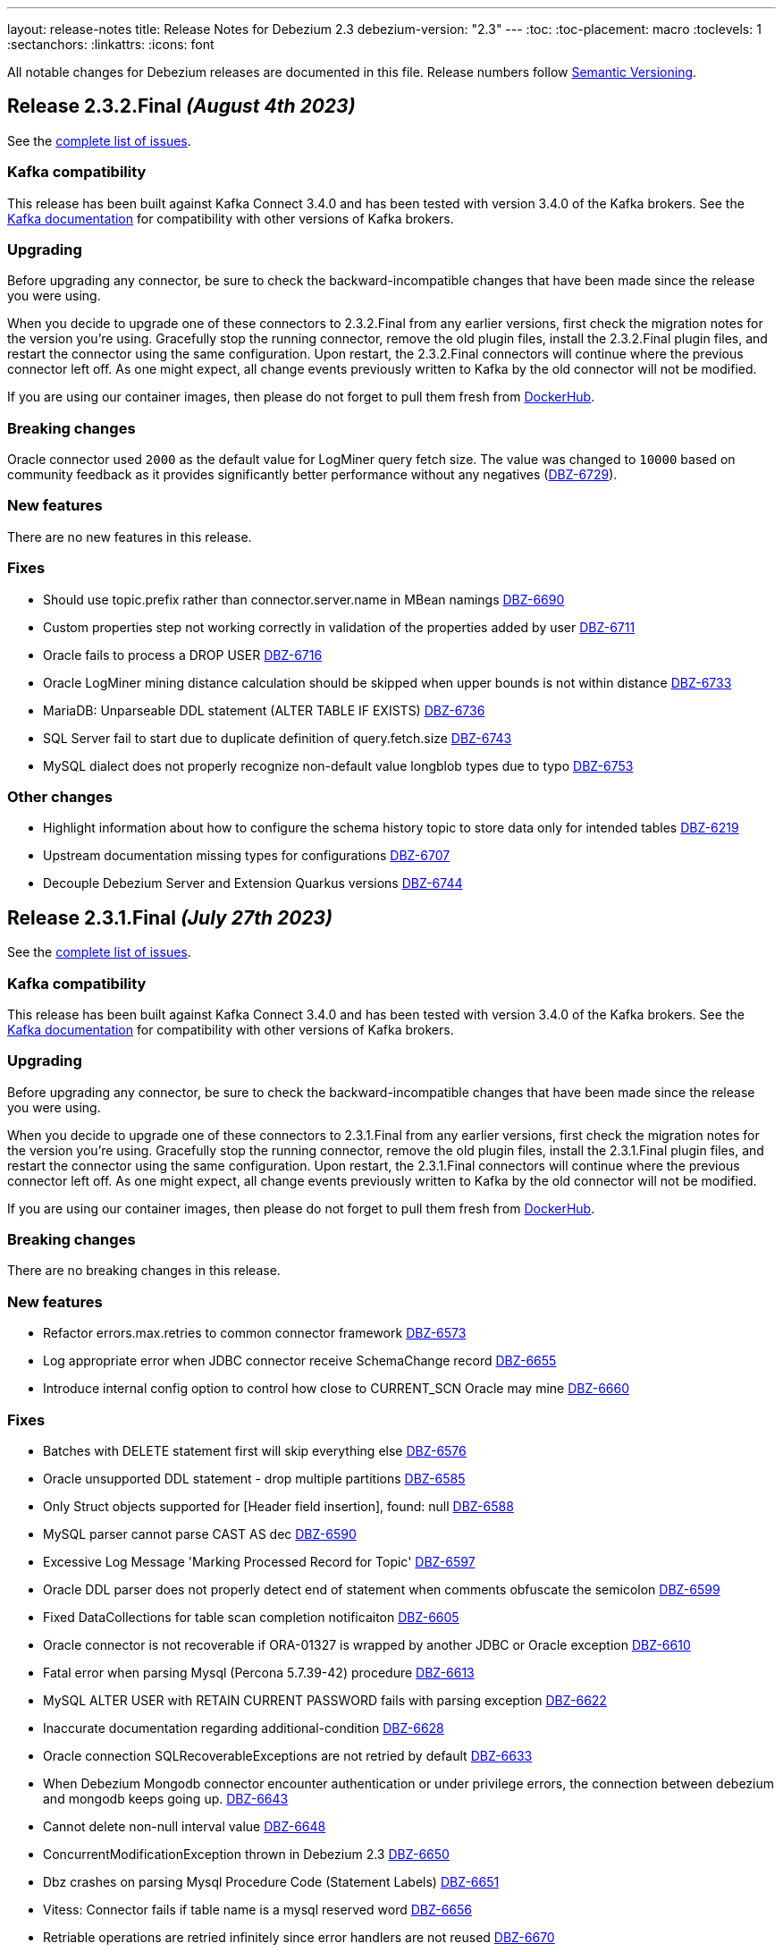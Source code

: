 ---
layout: release-notes
title: Release Notes for Debezium 2.3
debezium-version: "2.3"
---
:toc:
:toc-placement: macro
:toclevels: 1
:sectanchors:
:linkattrs:
:icons: font

All notable changes for Debezium releases are documented in this file.
Release numbers follow http://semver.org[Semantic Versioning].

toc::[]

[[release-2.3.2-final]]
== *Release 2.3.2.Final* _(August 4th 2023)_

See the https://issues.redhat.com/secure/ReleaseNote.jspa?projectId=12317320&version=12411058[complete list of issues].

=== Kafka compatibility

This release has been built against Kafka Connect 3.4.0 and has been tested with version 3.4.0 of the Kafka brokers.
See the https://kafka.apache.org/documentation/#upgrade[Kafka documentation] for compatibility with other versions of Kafka brokers.


=== Upgrading

Before upgrading any connector, be sure to check the backward-incompatible changes that have been made since the release you were using.

When you decide to upgrade one of these connectors to 2.3.2.Final from any earlier versions,
first check the migration notes for the version you're using.
Gracefully stop the running connector, remove the old plugin files, install the 2.3.2.Final plugin files, and restart the connector using the same configuration.
Upon restart, the 2.3.2.Final connectors will continue where the previous connector left off.
As one might expect, all change events previously written to Kafka by the old connector will not be modified.

If you are using our container images, then please do not forget to pull them fresh from https://hub.docker.com/u/debezium[DockerHub].


=== Breaking changes

Oracle connector used `2000` as the default value for LogMiner query fetch size. The value was changed to `10000` based on community feedback as it provides significantly better performance without any negatives (https://issues.redhat.com/browse/DBZ-6729[DBZ-6729]).



=== New features

There are no new features in this release.


=== Fixes

* Should use topic.prefix rather than connector.server.name in MBean namings https://issues.redhat.com/browse/DBZ-6690[DBZ-6690]
* Custom properties step not working correctly in validation of the properties added by user https://issues.redhat.com/browse/DBZ-6711[DBZ-6711]
* Oracle fails to process a DROP USER https://issues.redhat.com/browse/DBZ-6716[DBZ-6716]
* Oracle LogMiner mining distance calculation should be skipped when upper bounds is not within distance https://issues.redhat.com/browse/DBZ-6733[DBZ-6733]
* MariaDB: Unparseable DDL statement (ALTER TABLE IF EXISTS) https://issues.redhat.com/browse/DBZ-6736[DBZ-6736]
* SQL Server fail to start due to duplicate definition of query.fetch.size https://issues.redhat.com/browse/DBZ-6743[DBZ-6743]
* MySQL dialect does not properly recognize non-default value longblob types due to typo https://issues.redhat.com/browse/DBZ-6753[DBZ-6753]


=== Other changes

* Highlight information about how to configure the schema history topic to store data only for intended tables https://issues.redhat.com/browse/DBZ-6219[DBZ-6219]
* Upstream documentation missing types for configurations https://issues.redhat.com/browse/DBZ-6707[DBZ-6707]
* Decouple Debezium Server and Extension Quarkus versions https://issues.redhat.com/browse/DBZ-6744[DBZ-6744]



[[release-2.3.1-final]]
== *Release 2.3.1.Final* _(July 27th 2023)_

See the https://issues.redhat.com/secure/ReleaseNote.jspa?projectId=12317320&version=12409857[complete list of issues].

=== Kafka compatibility

This release has been built against Kafka Connect 3.4.0 and has been tested with version 3.4.0 of the Kafka brokers.
See the https://kafka.apache.org/documentation/#upgrade[Kafka documentation] for compatibility with other versions of Kafka brokers.


=== Upgrading

Before upgrading any connector, be sure to check the backward-incompatible changes that have been made since the release you were using.

When you decide to upgrade one of these connectors to 2.3.1.Final from any earlier versions,
first check the migration notes for the version you're using.
Gracefully stop the running connector, remove the old plugin files, install the 2.3.1.Final plugin files, and restart the connector using the same configuration.
Upon restart, the 2.3.1.Final connectors will continue where the previous connector left off.
As one might expect, all change events previously written to Kafka by the old connector will not be modified.

If you are using our container images, then please do not forget to pull them fresh from https://hub.docker.com/u/debezium[DockerHub].


=== Breaking changes

There are no breaking changes in this release.


=== New features

* Refactor errors.max.retries to common connector framework https://issues.redhat.com/browse/DBZ-6573[DBZ-6573]
* Log appropriate error when JDBC connector receive SchemaChange record  https://issues.redhat.com/browse/DBZ-6655[DBZ-6655]
* Introduce internal config option to control how close to CURRENT_SCN Oracle may mine https://issues.redhat.com/browse/DBZ-6660[DBZ-6660]


=== Fixes

* Batches with DELETE statement first will skip everything else https://issues.redhat.com/browse/DBZ-6576[DBZ-6576]
* Oracle unsupported DDL statement - drop multiple partitions https://issues.redhat.com/browse/DBZ-6585[DBZ-6585]
* Only Struct objects supported for [Header field insertion], found: null https://issues.redhat.com/browse/DBZ-6588[DBZ-6588]
* MySQL parser cannot parse CAST AS dec https://issues.redhat.com/browse/DBZ-6590[DBZ-6590]
* Excessive Log Message 'Marking Processed Record for Topic' https://issues.redhat.com/browse/DBZ-6597[DBZ-6597]
* Oracle DDL parser does not properly detect end of statement when comments obfuscate the semicolon https://issues.redhat.com/browse/DBZ-6599[DBZ-6599]
* Fixed DataCollections for table scan completion notificaiton https://issues.redhat.com/browse/DBZ-6605[DBZ-6605]
* Oracle connector is not recoverable if ORA-01327 is wrapped by another JDBC or Oracle exception https://issues.redhat.com/browse/DBZ-6610[DBZ-6610]
* Fatal error when parsing Mysql (Percona 5.7.39-42) procedure https://issues.redhat.com/browse/DBZ-6613[DBZ-6613]
* MySQL ALTER USER with RETAIN CURRENT PASSWORD fails with parsing exception https://issues.redhat.com/browse/DBZ-6622[DBZ-6622]
* Inaccurate documentation regarding additional-condition https://issues.redhat.com/browse/DBZ-6628[DBZ-6628]
* Oracle connection SQLRecoverableExceptions are not retried by default https://issues.redhat.com/browse/DBZ-6633[DBZ-6633]
* When Debezium Mongodb connector encounter authentication or under privilege errors, the connection between debezium and mongodb keeps going up. https://issues.redhat.com/browse/DBZ-6643[DBZ-6643]
* Cannot delete non-null interval value https://issues.redhat.com/browse/DBZ-6648[DBZ-6648]
* ConcurrentModificationException thrown in Debezium 2.3 https://issues.redhat.com/browse/DBZ-6650[DBZ-6650]
* Dbz crashes on parsing Mysql Procedure Code (Statement Labels) https://issues.redhat.com/browse/DBZ-6651[DBZ-6651]
* Vitess: Connector fails if table name is a mysql reserved word https://issues.redhat.com/browse/DBZ-6656[DBZ-6656]
* Retriable operations are retried infinitely since error handlers are not reused https://issues.redhat.com/browse/DBZ-6670[DBZ-6670]
* Oracle DDL parser does not support column visibility on ALTER TABLE https://issues.redhat.com/browse/DBZ-6677[DBZ-6677]
* MongoDB SRV protocol not working in Debezium Server https://issues.redhat.com/browse/DBZ-6701[DBZ-6701]
* Add tzdata-java to UI installation Dockerfile https://issues.redhat.com/browse/DBZ-6713[DBZ-6713]


=== Other changes

* Refactor retry handling in Redis schema history https://issues.redhat.com/browse/DBZ-6594[DBZ-6594]
* NotificationIT with Oracle xstream fails randomly https://issues.redhat.com/browse/DBZ-6672[DBZ-6672]
* Flaky Oracle test: shouldCaptureChangesForTransactionsAcrossSnapshotBoundaryWithoutReemittingDDLChanges https://issues.redhat.com/browse/DBZ-6673[DBZ-6673]



[[release-2.3.0-final]]
== *Release 2.3.0.Final* _(June 20th 2023)_

See the https://issues.redhat.com/secure/ReleaseNote.jspa?projectId=12317320&version=12409293[complete list of issues].

=== Kafka compatibility

This release has been built against Kafka Connect 3.4.0 and has been tested with version 3.4.0 of the Kafka brokers.
See the https://kafka.apache.org/documentation/#upgrade[Kafka documentation] for compatibility with other versions of Kafka brokers.


=== Upgrading

Before upgrading any connector, be sure to check the backward-incompatible changes that have been made since the release you were using.

When you decide to upgrade one of these connectors to 2.3.0.Final from any earlier versions,
first check the migration notes for the version you're using.
Gracefully stop the running connector, remove the old plugin files, install the 2.3.0.Final plugin files, and restart the connector using the same configuration.
Upon restart, the 2.3.0.Final connectors will continue where the previous connector left off.
As one might expect, all change events previously written to Kafka by the old connector will not be modified.

If you are using our container images, then please do not forget to pull them fresh from https://hub.docker.com/u/debezium[DockerHub].


=== Breaking changes

There are no breaking changes in this release.


=== New features

* Add support for custom SourceInfoStructMaker for adding new fields to source field https://issues.redhat.com/browse/DBZ-6076[DBZ-6076]
* Connector can potentially read a lot of sync topic messages on startup https://issues.redhat.com/browse/DBZ-6308[DBZ-6308]
* Allow to specify separate SID for rac.nodes settings https://issues.redhat.com/browse/DBZ-6359[DBZ-6359]
* Periodically clean up SGA using new LogMiner connection https://issues.redhat.com/browse/DBZ-6499[DBZ-6499]
* Upgrade debezium-connector-mysql tests to use MySQL 8 https://issues.redhat.com/browse/DBZ-6534[DBZ-6534]
* Remove duplicate partitions in TaskSyncContext. https://issues.redhat.com/browse/DBZ-6544[DBZ-6544]
* Support exactly-once semantic for streaming phase from Postgres connector https://issues.redhat.com/browse/DBZ-6547[DBZ-6547]
* Monitoring failed Incremental Snapshots https://issues.redhat.com/browse/DBZ-6552[DBZ-6552]


=== Fixes

* Upgrade to Infinispan 14.0.11.Final to fix CVE-2022-45047 https://issues.redhat.com/browse/DBZ-6193[DBZ-6193]
* Date and Time values without timezones are not persisted correctly based on database.time_zone https://issues.redhat.com/browse/DBZ-6399[DBZ-6399]
* "Ignoring invalid task provided offset" https://issues.redhat.com/browse/DBZ-6463[DBZ-6463]
* Oracle snapshot.include.collection.list should be prefixed with databaseName in documentation. https://issues.redhat.com/browse/DBZ-6474[DBZ-6474]
* Allow schema to be specified in the Debezium Sink Connector configuration https://issues.redhat.com/browse/DBZ-6491[DBZ-6491]
* Error value of negative seconds in convertOracleIntervalDaySecond https://issues.redhat.com/browse/DBZ-6513[DBZ-6513]
* Parse mysql table name failed which ending with backslash https://issues.redhat.com/browse/DBZ-6519[DBZ-6519]
* Oracle Connector: Snapshot fails with specific combination https://issues.redhat.com/browse/DBZ-6528[DBZ-6528]
* Table order is incorrect on snapshots https://issues.redhat.com/browse/DBZ-6533[DBZ-6533]
* Unhandled NullPointerException in PartitionRouting will crash the whole connect plugin https://issues.redhat.com/browse/DBZ-6543[DBZ-6543]
* Incorrect image name in postgres example of the operator repo https://issues.redhat.com/browse/DBZ-6548[DBZ-6548]
* Examples are not updated with correct image tags for released  https://issues.redhat.com/browse/DBZ-6549[DBZ-6549]
* SQL grammar exception on MySQL ALTER statements with multiple columns https://issues.redhat.com/browse/DBZ-6554[DBZ-6554]
* debezium/connect image for 2.2.1.Final is not available on dockerhub or quay.io https://issues.redhat.com/browse/DBZ-6558[DBZ-6558]
* Bug in field.name.adjustment.mode Property https://issues.redhat.com/browse/DBZ-6559[DBZ-6559]
* Operator sets incorrect value of transformation.predicate when no predicate is specified https://issues.redhat.com/browse/DBZ-6560[DBZ-6560]
* Kubernetes-Config extension interferes with SSL tests due to k8 devservice starting up https://issues.redhat.com/browse/DBZ-6574[DBZ-6574]
* MySQL read-only connector with Kafka signals enabled fails on start up https://issues.redhat.com/browse/DBZ-6579[DBZ-6579]
* Redis schema history can fail upon startup https://issues.redhat.com/browse/DBZ-6580[DBZ-6580]


=== Other changes

* Use "debezium/kafka" container for Debezium UI tests instead of "confluentinc/cp-kafka" https://issues.redhat.com/browse/DBZ-6449[DBZ-6449]
* Include debezium operator in image build pipeline https://issues.redhat.com/browse/DBZ-6546[DBZ-6546]
* Update repository list in contributor list and missing commit workflows https://issues.redhat.com/browse/DBZ-6556[DBZ-6556]
* Upgrade MySQL JDBC driver to 8.0.33 https://issues.redhat.com/browse/DBZ-6563[DBZ-6563]
* Upgrade Google Cloud BOM to 26.17.0 https://issues.redhat.com/browse/DBZ-6570[DBZ-6570]



[[release-2.3.0-cr1]]
== *Release 2.3.0.CR1* _(June 9th 2023)_

See the https://issues.redhat.com/secure/ReleaseNote.jspa?projectId=12317320&version=12408706[complete list of issues].

=== Kafka compatibility

This release has been built against Kafka Connect 3.4.0 and has been tested with version 3.4.0 of the Kafka brokers.
See the https://kafka.apache.org/documentation/#upgrade[Kafka documentation] for compatibility with other versions of Kafka brokers.


=== Upgrading

Before upgrading any connector, be sure to check the backward-incompatible changes that have been made since the release you were using.

When you decide to upgrade one of these connectors to 2.3.0.CR1 from any earlier versions,
first check the migration notes for the version you're using.
Gracefully stop the running connector, remove the old plugin files, install the 2.3.0.CR1 plugin files, and restart the connector using the same configuration.
Upon restart, the 2.3.0.CR1 connectors will continue where the previous connector left off.
As one might expect, all change events previously written to Kafka by the old connector will not be modified.

If you are using our container images, then please do not forget to pull them fresh from https://hub.docker.com/u/debezium[DockerHub].


=== Breaking changes

There are no breaking changes in this release.


=== New features

* Code Improvements for skip.messages.without.change https://issues.redhat.com/browse/DBZ-6366[DBZ-6366]
* Allow sending signals and receiving notifications via JMX https://issues.redhat.com/browse/DBZ-6424[DBZ-6424]
* MySql in debezium-parser-ddl does not support TABLE statement parsing https://issues.redhat.com/browse/DBZ-6435[DBZ-6435]
* Utilize event.processing.failure.handling.mode in Vitess replication connection https://issues.redhat.com/browse/DBZ-6510[DBZ-6510]
* Only use error processing mode on certain errors https://issues.redhat.com/browse/DBZ-6523[DBZ-6523]
* Use better hashing function for PartitionRouting https://issues.redhat.com/browse/DBZ-6529[DBZ-6529]
* Create PoC of Debezium Server Operator https://issues.redhat.com/browse/DBZ-6493[DBZ-6493]


=== Fixes

* Create OCP cluster provisioning jobs https://issues.redhat.com/browse/DBZ-3129[DBZ-3129]
*  io.debezium.text.ParsingException: DDL statement couldn't be parsed. Please open a Jira issue with the statement https://issues.redhat.com/browse/DBZ-6507[DBZ-6507]
* Oracle Connector failed parsing DDL Statement https://issues.redhat.com/browse/DBZ-6508[DBZ-6508]
* FileSignalChannel is not loaded https://issues.redhat.com/browse/DBZ-6509[DBZ-6509]
* MySqlReadOnlyIncrementalSnapshotChangeEventSource enforces Kafka dependency during initialization https://issues.redhat.com/browse/DBZ-6511[DBZ-6511]
* Debezium incremental snapshot chunk size documentation unclear or incorrect https://issues.redhat.com/browse/DBZ-6512[DBZ-6512]
* Debezium incremental snapshot chunk size documentation unclear or incorrect https://issues.redhat.com/browse/DBZ-6515[DBZ-6515]
* [PostgreSQL] LTree data is not being captured by streaming https://issues.redhat.com/browse/DBZ-6524[DBZ-6524]
* MySQL "national" keyword is not accepted as column name https://issues.redhat.com/browse/DBZ-6537[DBZ-6537]


=== Other changes

* Test Debezium on RED HAT OPENSHIFT DATABASE ACCESS - MongoDB Atlas https://issues.redhat.com/browse/DBZ-5231[DBZ-5231]
* Add docs on how to extend channels and notification https://issues.redhat.com/browse/DBZ-6408[DBZ-6408]
* Create Cron trigger for system tests https://issues.redhat.com/browse/DBZ-6423[DBZ-6423]
* Debezium UI Repo dependency update  https://issues.redhat.com/browse/DBZ-6473[DBZ-6473]
* Add Debezium Server nightly images https://issues.redhat.com/browse/DBZ-6536[DBZ-6536]
* Include debezium operator in release scripts https://issues.redhat.com/browse/DBZ-6539[DBZ-6539]
* Start publishing nightly images for Debezium Operator https://issues.redhat.com/browse/DBZ-6541[DBZ-6541]
* Start releasing images for Debezium Operator https://issues.redhat.com/browse/DBZ-6542[DBZ-6542]



[[release-2.3.0-beta1]]
== *Release 2.3.0.Beta1* _(May 26th 2023)_

See the https://issues.redhat.com/secure/ReleaseNote.jspa?projectId=12317320&version=12407588[complete list of issues].

=== Kafka compatibility

This release has been built against Kafka Connect 3.4.0 and has been tested with version 3.4.0 of the Kafka brokers.
See the https://kafka.apache.org/documentation/#upgrade[Kafka documentation] for compatibility with other versions of Kafka brokers.


=== Upgrading

Before upgrading any connector, be sure to check the backward-incompatible changes that have been made since the release you were using.

When you decide to upgrade one of these connectors to 2.3.0.Beta1 from any earlier versions,
first check the migration notes for the version you're using.
Gracefully stop the running connector, remove the old plugin files, install the 2.3.0.Beta1 plugin files, and restart the connector using the same configuration.
Upon restart, the 2.3.0.Beta1 connectors will continue where the previous connector left off.
As one might expect, all change events previously written to Kafka by the old connector will not be modified.

If you are using our container images, then please do not forget to pull them fresh from https://hub.docker.com/u/debezium[DockerHub].


=== Breaking changes

JDBC storage was by default using UTF-16 encoding.
Most of the databases use UTF-8 as the default so JDBC storage was aligned with it (https://issues.redhat.com/browse/DBZ-6476[DBZ-6476]).



=== New features

* Testsuite should deploy PostgreSQL with Primary-Secondary streaming replication https://issues.redhat.com/browse/DBZ-3202[DBZ-3202]
* PostgreSQL: Set Replica Identity when the connector starts https://issues.redhat.com/browse/DBZ-6112[DBZ-6112]
* Correlate incremental snapshot notifications ids with execute signal https://issues.redhat.com/browse/DBZ-6447[DBZ-6447]
* [MariaDB] Add support for userstat plugin keywords https://issues.redhat.com/browse/DBZ-6459[DBZ-6459]
* Add a header provider string https://issues.redhat.com/browse/DBZ-6489[DBZ-6489]


=== Fixes

* Debezium Server stops sending events to Google Cloud Pub/Sub https://issues.redhat.com/browse/DBZ-5175[DBZ-5175]
* Snapshot step 5 - Reading structure of captured tables time too long  https://issues.redhat.com/browse/DBZ-6439[DBZ-6439]
* Oracle parallel snapshots do not properly set PDB context when using multitenancy https://issues.redhat.com/browse/DBZ-6457[DBZ-6457]
* Debezium Server cannot recover from Google Pub/Sub errors https://issues.redhat.com/browse/DBZ-6461[DBZ-6461]
* DDL statement couldn't be parsed: AUTHENTICATION_POLICY_ADMIN https://issues.redhat.com/browse/DBZ-6479[DBZ-6479]
* Db2 connector can fail with NPE on notification sending https://issues.redhat.com/browse/DBZ-6485[DBZ-6485]
* BigDecimal fails when queue memory size limit is in place https://issues.redhat.com/browse/DBZ-6490[DBZ-6490]
* ORACLE table can not be captrued, got runtime.NoViableAltException https://issues.redhat.com/browse/DBZ-6492[DBZ-6492]
* Signal poll interval has incorrect default value https://issues.redhat.com/browse/DBZ-6496[DBZ-6496]
* Oracle JDBC driver 23.x throws ORA-18716 - not in any time zone https://issues.redhat.com/browse/DBZ-6502[DBZ-6502]
* Alpine postgres images should use llvm/clang 15 explicitly https://issues.redhat.com/browse/DBZ-6506[DBZ-6506]
* ExtractNewRecordState SMT in combination with HeaderToValue SMT results in Unexpected field name exception https://issues.redhat.com/browse/DBZ-6486[DBZ-6486]


=== Other changes

* Verify MongoDB Connector with AWS DocumentDB https://issues.redhat.com/browse/DBZ-6419[DBZ-6419]
* Enable set log level in tests https://issues.redhat.com/browse/DBZ-6460[DBZ-6460]
* Check OOME on CI tests https://issues.redhat.com/browse/DBZ-6462[DBZ-6462]
* Signaling data collection document should refer to source database https://issues.redhat.com/browse/DBZ-6470[DBZ-6470]



[[release-2.3.0-alpha1]]
== *Release 2.3.0.Alpha1* _(May 11st 2023)_

See the https://issues.redhat.com/secure/ReleaseNote.jspa?projectId=12317320&version=12406007[complete list of issues].

=== Kafka compatibility

This release has been built against Kafka Connect 3.4.0 and has been tested with version 3.4.0 of the Kafka brokers.
See the https://kafka.apache.org/documentation/#upgrade[Kafka documentation] for compatibility with other versions of Kafka brokers.


=== Upgrading

Before upgrading any connector, be sure to check the backward-incompatible changes that have been made since the release you were using.

When you decide to upgrade one of these connectors to 2.3.0.Alpha1 from any earlier versions,
first check the migration notes for the version you're using.
Gracefully stop the running connector, remove the old plugin files, install the 2.3.0.Alpha1 plugin files, and restart the connector using the same configuration.
Upon restart, the 2.3.0.Alpha1 connectors will continue where the previous connector left off.
As one might expect, all change events previously written to Kafka by the old connector will not be modified.

If you are using our container images, then please do not forget to pull them fresh from https://hub.docker.com/u/debezium[DockerHub].


=== Breaking changes

MySQL connector now uses SSL connection if available by default (https://issues.redhat.com/browse/DBZ-6340[DBZ-6340]).



=== New features

* Enable Debezium to send notifications about it's status https://issues.redhat.com/browse/DBZ-1973[DBZ-1973]
* Saving Debezium states to JDBC database https://issues.redhat.com/browse/DBZ-3621[DBZ-3621]
* Make signalling channel configurable https://issues.redhat.com/browse/DBZ-4027[DBZ-4027]
* Edit a connector in Debezium UI https://issues.redhat.com/browse/DBZ-5313[DBZ-5313]
* Add connector display name and id to Config endpoint response https://issues.redhat.com/browse/DBZ-5865[DBZ-5865]
* Introduce LogMiner query filtering modes https://issues.redhat.com/browse/DBZ-6254[DBZ-6254]
* Ensure that the connector can start from a stale timestamp more than one hour into the past https://issues.redhat.com/browse/DBZ-6307[DBZ-6307]
* Add JWT authentication to HTTP Client https://issues.redhat.com/browse/DBZ-6348[DBZ-6348]
* Monitoring progress of Incremental Snapshots https://issues.redhat.com/browse/DBZ-6354[DBZ-6354]
* log.mining.transaction.retention.hours should reference last offset and not sysdate https://issues.redhat.com/browse/DBZ-6355[DBZ-6355]
* Support multiple tasks when streaming shard list https://issues.redhat.com/browse/DBZ-6365[DBZ-6365]
* Kinesis Sink - AWS Credentials Provider https://issues.redhat.com/browse/DBZ-6372[DBZ-6372]
* Fix existing bug in information schema query in the Spanner connector https://issues.redhat.com/browse/DBZ-6385[DBZ-6385]
* change logging level of skip.messages.without.change https://issues.redhat.com/browse/DBZ-6391[DBZ-6391]
* Debezium UI should ignore unsupported connectors, including unsupported Debezium connectors https://issues.redhat.com/browse/DBZ-6426[DBZ-6426]
* Make DELETE sql configurable in JDBC Storage https://issues.redhat.com/browse/DBZ-6433[DBZ-6433]
* Include redo/archive log metadata on ORA-01291 exceptions https://issues.redhat.com/browse/DBZ-6436[DBZ-6436]


=== Fixes

* Back button is not working on the review page UI https://issues.redhat.com/browse/DBZ-5841[DBZ-5841]
* Toasted varying character array and date array are not correcly processed https://issues.redhat.com/browse/DBZ-6122[DBZ-6122]
* Incorrect dependencies in Debezium Server for Cassandra connector https://issues.redhat.com/browse/DBZ-6147[DBZ-6147]
* Lock contention on LOG_MINING_FLUSH table when multiple connectors deployed https://issues.redhat.com/browse/DBZ-6256[DBZ-6256]
* Document Requirements for multiple connectors on same db host https://issues.redhat.com/browse/DBZ-6321[DBZ-6321]
* The rs_id field is null in Oracle change event source information block https://issues.redhat.com/browse/DBZ-6329[DBZ-6329]
* Using pg_replication_slot_advance which is not supported by PostgreSQL10. https://issues.redhat.com/browse/DBZ-6353[DBZ-6353]
* 'CREATE TABLE t (c NATIONAL CHAR)' parsing failed https://issues.redhat.com/browse/DBZ-6357[DBZ-6357]
* Toasted hstore are not correcly processed https://issues.redhat.com/browse/DBZ-6379[DBZ-6379]
* Snapshotting does not work for hstore in Map mode https://issues.redhat.com/browse/DBZ-6384[DBZ-6384]
* Oracle DDL shrink space for table partition can not be parsed https://issues.redhat.com/browse/DBZ-6386[DBZ-6386]
* __source_ts_ms r (read) operation date is set to future for SQL Server https://issues.redhat.com/browse/DBZ-6388[DBZ-6388]
* Connector cards are misaligned on first step  https://issues.redhat.com/browse/DBZ-6392[DBZ-6392]
* Debezium Server snapshots are not published https://issues.redhat.com/browse/DBZ-6395[DBZ-6395]
* PostgreSQL connector task fails to resume streaming because replication slot is active https://issues.redhat.com/browse/DBZ-6396[DBZ-6396]
* MySql in debezium-parser-ddl :The inserted sql statement reports an error https://issues.redhat.com/browse/DBZ-6401[DBZ-6401]
* MongoDB connector crashes on invalid resume token https://issues.redhat.com/browse/DBZ-6402[DBZ-6402]
* Set (instead of adding) Authorization Headers https://issues.redhat.com/browse/DBZ-6405[DBZ-6405]
* New SMT HeaderToValue not working https://issues.redhat.com/browse/DBZ-6411[DBZ-6411]
* Debezium Server 2.2.0.Final BOM refers to debezium-build-parent 2.2.0-SNAPSHOT  https://issues.redhat.com/browse/DBZ-6437[DBZ-6437]
* NPE on read-only MySQL connector start up https://issues.redhat.com/browse/DBZ-6440[DBZ-6440]
* Oracle Connector failed parsing DDL Statement https://issues.redhat.com/browse/DBZ-6442[DBZ-6442]
* Oracle DDL shrink space for index partition can not be parsed https://issues.redhat.com/browse/DBZ-6446[DBZ-6446]


=== Other changes

* Verify streaming off of secondary works https://issues.redhat.com/browse/DBZ-1661[DBZ-1661]
* Remove the old connector type endpoints from the UI backend https://issues.redhat.com/browse/DBZ-5604[DBZ-5604]
* Incremental snapshot completion notifications https://issues.redhat.com/browse/DBZ-5632[DBZ-5632]
* Change connector test matrix jobs to pipeline jobs and migrate them to gitlab jenkins https://issues.redhat.com/browse/DBZ-5861[DBZ-5861]
* Add Debezium steps when performing a PostgreSQL database upgrade https://issues.redhat.com/browse/DBZ-6046[DBZ-6046]
* Test migration from Debezium 1.x to 2.x https://issues.redhat.com/browse/DBZ-6126[DBZ-6126]
* Remove OCP 4.8 and 4.9 from 1.x supported configurations page  https://issues.redhat.com/browse/DBZ-6132[DBZ-6132]
* Remove potentially dangerous JDBC props in MySQL connections https://issues.redhat.com/browse/DBZ-6157[DBZ-6157]
* Refactor storage implementations https://issues.redhat.com/browse/DBZ-6209[DBZ-6209]
* Align connector field *snapshot.mode* descriptions as per documentation https://issues.redhat.com/browse/DBZ-6259[DBZ-6259]
* Document "incubating" status of incremental snapshot for sharded MongoDB clusters https://issues.redhat.com/browse/DBZ-6342[DBZ-6342]
* Run debezium-connector-jdbc build on 'Build Debezium' CI workflow https://issues.redhat.com/browse/DBZ-6360[DBZ-6360]
* Migrate Debezium UI MongoDB to MongoDbReplicaSet from core https://issues.redhat.com/browse/DBZ-6363[DBZ-6363]
* Base the "replaceable" build numbers in legacy deployment instructions on `debezium-build-number` attribute https://issues.redhat.com/browse/DBZ-6371[DBZ-6371]
* Align Debezium UI to Debezium 2.3 https://issues.redhat.com/browse/DBZ-6406[DBZ-6406]
* Fix CORS error in UI due to Quarkus 3 upgrade https://issues.redhat.com/browse/DBZ-6422[DBZ-6422]
* Improve debezium-storage CI build step https://issues.redhat.com/browse/DBZ-6443[DBZ-6443]
* Use debezium-bom versions for shared dependencies in Debezium UI https://issues.redhat.com/browse/DBZ-6453[DBZ-6453]

